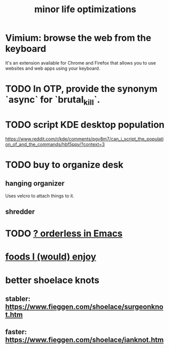 :PROPERTIES:
:ID:       6efbca64-356c-4475-8c43-6ee1a6e54282
:END:
#+title: minor life optimizations
* Vimium: browse the web from the keyboard
  It's an extension available for Chrome and Firefox that allows you to use websites and web apps using your keyboard.
* TODO In OTP, provide the synonym `async` for `brutal_kill`.
* TODO script KDE desktop population
  https://www.reddit.com/r/kde/comments/pgv8m7/can_i_script_the_population_of_and_the_commands/hbf5ppy/?context=3
* TODO buy to organize desk
** hanging organizer
   Uses velcro to attach things to it.
** shredder
* TODO [[id:2ff6f8b0-1089-468f-bb3b-86646342fb73][? orderless in Emacs]]
* [[id:38df06cd-250f-464f-a2cd-5bc6d21f00df][foods I (would) enjoy]]
* better shoelace knots
** stabler: https://www.fieggen.com/shoelace/surgeonknot.htm
** faster: https://www.fieggen.com/shoelace/ianknot.htm
